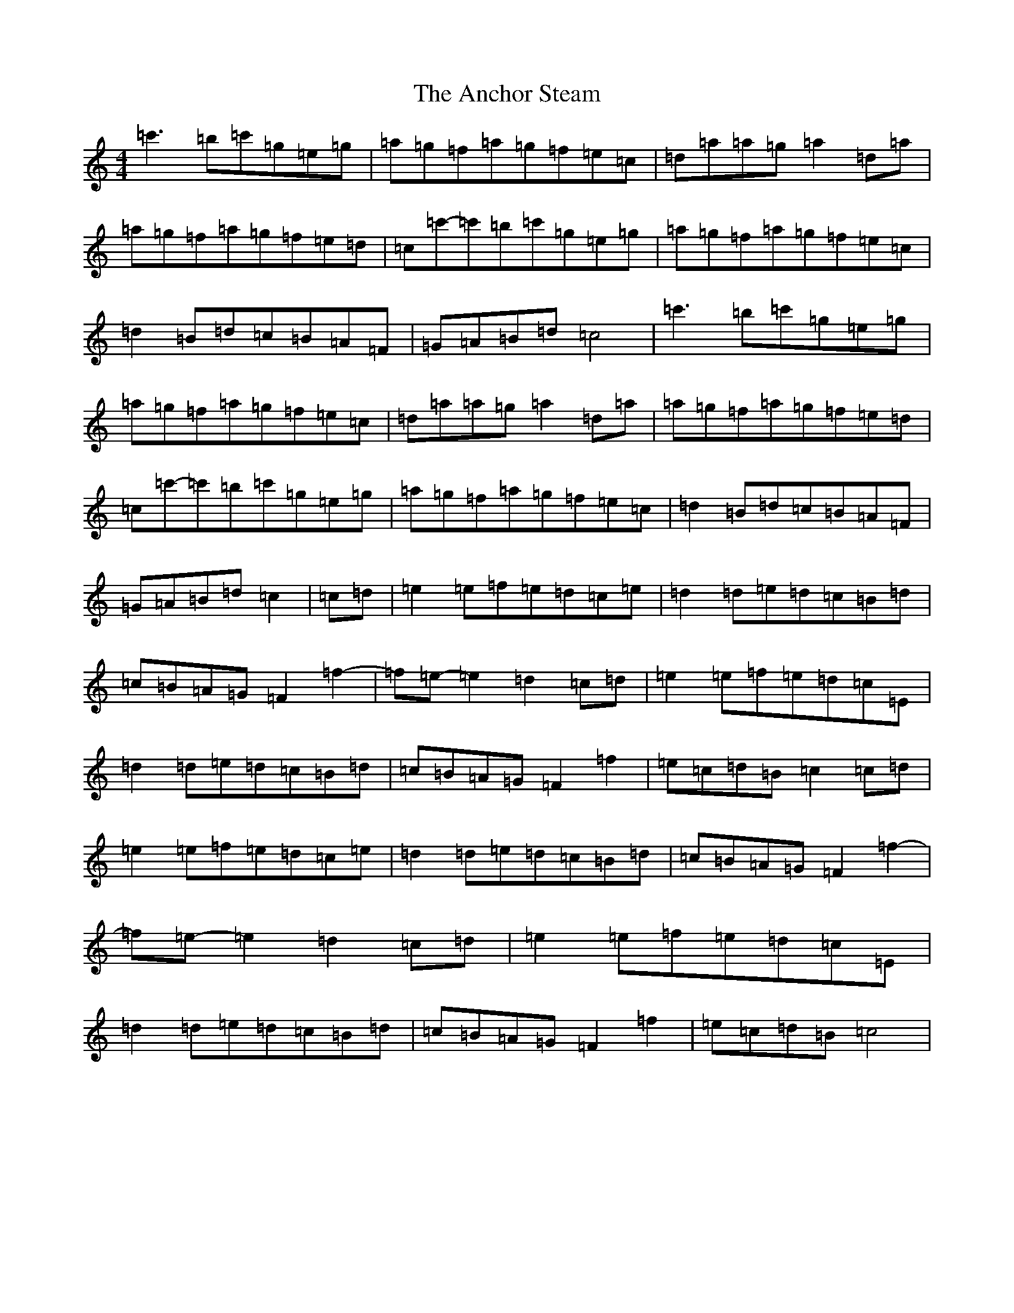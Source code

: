 X: 705
T: Anchor Steam, The
S: https://thesession.org/tunes/5234#setting5234
R: reel
M:4/4
L:1/8
K: C Major
=c'3=b=c'=g=e=g|=a=g=f=a=g=f=e=c|=d=a=a=g=a2=d=a|=a=g=f=a=g=f=e=d|=c=c'-=c'=b=c'=g=e=g|=a=g=f=a=g=f=e=c|=d2=B=d=c=B=A=F|=G=A=B=d=c4|=c'3=b=c'=g=e=g|=a=g=f=a=g=f=e=c|=d=a=a=g=a2=d=a|=a=g=f=a=g=f=e=d|=c=c'-=c'=b=c'=g=e=g|=a=g=f=a=g=f=e=c|=d2=B=d=c=B=A=F|=G=A=B=d=c2|=c=d|=e2=e=f=e=d=c=e|=d2=d=e=d=c=B=d|=c=B=A=G=F2=f2-|=f=e-=e2=d2=c=d|=e2=e=f=e=d=c=E|=d2=d=e=d=c=B=d|=c=B=A=G=F2=f2|=e=c=d=B=c2=c=d|=e2=e=f=e=d=c=e|=d2=d=e=d=c=B=d|=c=B=A=G=F2=f2-|=f=e-=e2=d2=c=d|=e2=e=f=e=d=c=E|=d2=d=e=d=c=B=d|=c=B=A=G=F2=f2|=e=c=d=B=c4|